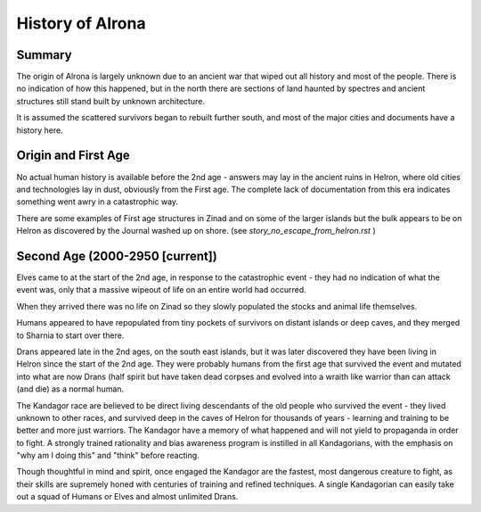 ============================================
History of Alrona
============================================

Summary
=======================================================================
The origin of Alrona is largely unknown due to an ancient war that wiped out all history and most of the people. There is no indication of how this happened, but in the north there are sections of land haunted by spectres and ancient structures still stand built by unknown architecture.

It is assumed the scattered survivors began to rebuilt further south, and most of the major cities and documents have a history here.

Origin and First Age
=======================================================================
No actual human history is available before the 2nd age - answers may lay in the ancient ruins in Helron, where old cities and technologies lay in dust, obviously from the First age. The complete lack of documentation from this era indicates something went awry in a catastrophic way.

There are some examples of First age structures in Zinad and on some of the larger islands but the bulk appears to be on Helron as discovered by the Journal washed up on shore. (see `story_no_escape_from_helron.rst` ) 


Second Age (2000-2950 [current])
=======================================================================
Elves came to at the start of the 2nd age, in response to the catastrophic event - they had no indication of what the event was, only that a massive wipeout of life on an entire world had occurred.

When they arrived there was no life on Zinad so they slowly populated the stocks and animal life themselves.

Humans appeared to have repopulated from tiny pockets of survivors on distant islands or deep caves, and they merged to Sharnia to start over there.

Drans appeared late in the 2nd ages, on the south east islands, but it was later discovered they have been living in Helron since the start of the 2nd age. They were probably humans from the first age that survived the event and mutated into what are now Drans (half spirit but have taken dead corpses and evolved into a wraith like warrior than can attack (and die) as a normal human.

The Kandagor race are believed to be direct living descendants of the old people who survived the event - they lived unknown to other races, and survived deep in the caves of Helron for thousands of years - learning and training to be better and more just warriors. The Kandagor have a memory of what happened and will not yield to propaganda in order to fight. A strongly trained rationality and bias awareness program is instilled in all Kandagorians, with the emphasis on "why am I doing this" and "think" before reacting.

Though thoughtful in mind and spirit, once engaged the Kandagor are the fastest, most dangerous creature to fight, as their skills are supremely honed with centuries of training and refined techniques. A single Kandagorian can easily take out a squad of Humans or Elves and almost unlimited Drans.



